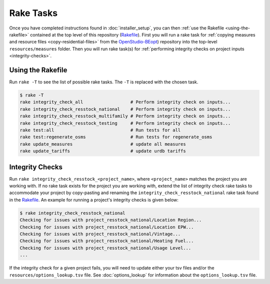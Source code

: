Rake Tasks
##########

Once you have completed instructions found in :doc:`installer_setup`, you can then :ref:`use the Rakefile <using-the-rakefile>` contained at the top level of this repository (`Rakefile <https://github.com/NREL/OpenStudio-BuildStock/blob/master/Rakefile>`_). First you will run a rake task for :ref:`copying measures and resource files <copy-residential-files>` from the `OpenStudio-BEopt <https://github.com/NREL/OpenStudio-BEopt>`_) repository into the top-level ``resources/measures`` folder. Then you will run rake task(s) for :ref:`performing integrity checks on project inputs <integrity-checks>`.

.. _using-the-rakefile:

Using the Rakefile
==================

Run ``rake -T`` to see the list of possible rake tasks. The ``-T`` is replaced with the chosen task.

.. code:: ruby

  $ rake -T
  rake integrity_check_all                  # Perform integrity check on inputs...
  rake integrity_check_resstock_national    # Perform integrity check on inputs...
  rake integrity_check_resstock_multifamily # Perform integrity check on inputs...
  rake integrity_check_resstock_testing     # Perform integrity check on inputs...
  rake test:all                             # Run tests for all
  rake test:regenerate_osms                 # Run tests for regenerate_osms
  rake update_measures                      # update all measures
  rake update_tariffs                       # update urdb tariffs

.. _integrity-checks:

Integrity Checks
================

Run ``rake integrity_check_resstock_<project_name>``, where ``<project_name>`` matches the project you are working with. If no rake task exists for the project you are working with, extend the list of integrity check rake tasks to accommodate your project by copy-pasting and renaming the ``integrity_check_resstock_national`` rake task found in the `Rakefile <https://github.com/NREL/OpenStudio-BuildStock/blob/master/Rakefile>`_. An example for running a project's integrity checks is given below:

.. code:: ruby

  $ rake integrity_check_resstock_national
  Checking for issues with project_resstock_national/Location Region...
  Checking for issues with project_resstock_national/Location EPW...
  Checking for issues with project_resstock_national/Vintage...
  Checking for issues with project_resstock_national/Heating Fuel...
  Checking for issues with project_resstock_national/Usage Level...
  ...

If the integrity check for a given project fails, you will need to update either your tsv files and/or the ``resources/options_lookup.tsv`` file. See :doc:`options_lookup` for information about the ``options_lookup.tsv`` file.